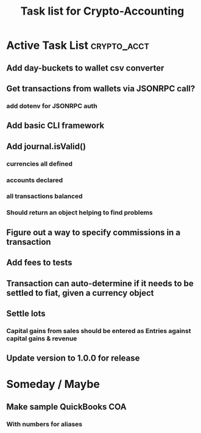 #+Title: Task list for Crypto-Accounting

* Active Task List                                              :crypto_acct:
** Add day-buckets to wallet csv converter
** Get transactions from wallets via JSONRPC call?
*** add dotenv for JSONRPC auth
** Add basic CLI framework
** Add journal.isValid()
*** currencies all defined
*** accounts declared
*** all transactions balanced
*** Should return an object helping to find problems
** Figure out a way to specify commissions in a transaction
** Add fees to tests
** Transaction can auto-determine if it needs to be settled to fiat, given a currency object
** Settle lots
*** Capital gains from sales should be entered as Entries against capital gains & revenue
** Update version to 1.0.0 for release

* Someday / Maybe
** Make sample QuickBooks COA
*** With numbers for aliases
